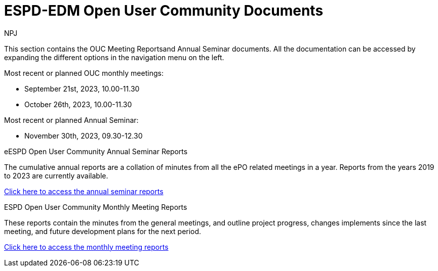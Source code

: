 :doctitle: ESPD-EDM Open User Community Documents
:doccode: espd-ouc-prod-001
:author: NPJ
:authoremail: nicole-anne.paterson-jones@ext.ec.europa.eu
:docdate: January 2024


This section contains the OUC Meeting Reportsand Annual Seminar documents. All the documentation can be accessed by expanding the different options in the navigation menu on the left.

Most recent or planned OUC monthly meetings:

* September 21st, 2023, 10.00-11.30
* October 26th, 2023, 10.00-11.30

Most recent or planned Annual Seminar:

* November 30th, 2023, 09.30-12.30

[.tile-container]
--

[.tile]
.eESPD Open User Community Annual Seminar Reports
****
The cumulative annual reports are a collation of minutes from all the ePO related meetings in a year. Reports from the years 2019 to 2023 are currently available.

xref:annual.adoc[Click here to access the annual seminar reports]

****

[.tile]
.ESPD Open User Community Monthly Meeting Reports
****
These reports contain the minutes from the general meetings, and outline project progress, changes implements since the last meeting, and future development plans for the next period.

xref:monthly.adoc[Click here to access the monthly meeting reports]
****
////
[.tile]
.ePO Reports from the Working Group Individual Meetings
****
This page contains all the indivivual meetings minutes from the general, eCatalogue, eFulfillment, and eOrdering meetings.

xref:indiv.adoc[Working Group Individual Meetings Reports]
****
////
--
